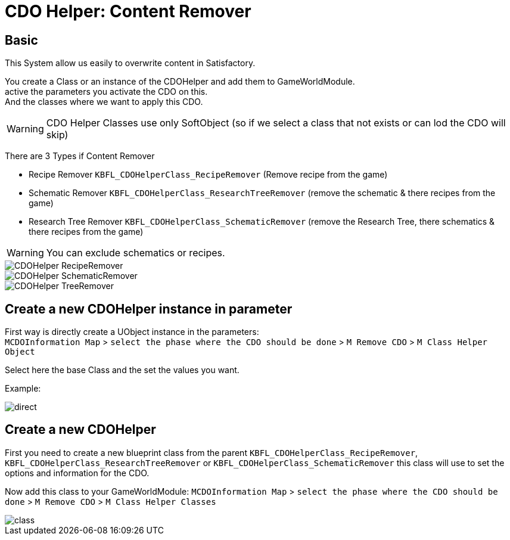 = CDO Helper: Content Remover

== Basic

This System allow us easily to overwrite content in Satisfactory.

You create a Class or an instance of the CDOHelper and add them to GameWorldModule. +
active the parameters you activate the CDO on this. +
And the classes where we want to apply this CDO.

[WARNING]
====
CDO Helper Classes use only SoftObject (so if we select a class that not exists or can lod the CDO will skip)
====

There are 3 Types if Content Remover

- Recipe Remover `KBFL_CDOHelperClass_RecipeRemover` (Remove recipe from the game)
- Schematic Remover `KBFL_CDOHelperClass_ResearchTreeRemover` (remove the schematic & there recipes from the game)
- Research Tree Remover `KBFL_CDOHelperClass_SchematicRemover` (remove the Research Tree, there schematics & there recipes from the game)

[WARNING]
====
You can exclude schematics or recipes.
====

image::https://raw.githubusercontent.com/Kyri123/KMods-Docs/master/docs/Images/GameWorldModule/CDO/CDOHelper_RecipeRemover.png[]
image::https://raw.githubusercontent.com/Kyri123/KMods-Docs/master/docs/Images/GameWorldModule/CDO/CDOHelper_SchematicRemover.png[]
image::https://raw.githubusercontent.com/Kyri123/KMods-Docs/master/docs/Images/GameWorldModule/CDO/CDOHelper_TreeRemover.png[]



== Create a new CDOHelper instance in parameter

First way is directly create a UObject instance in the parameters: +
`MCDOInformation Map` > `select the phase where the CDO should be done` > `M Remove CDO` > `M Class Helper Object`

Select here the base Class and the set the values you want.


Example:

image::https://raw.githubusercontent.com/Kyri123/KMods-Docs/master/docs/Images/GameWorldModule/CDO/direct.png[]

== Create a new CDOHelper

First you need to create a new blueprint class from the parent `KBFL_CDOHelperClass_RecipeRemover`, `KBFL_CDOHelperClass_ResearchTreeRemover` or `KBFL_CDOHelperClass_SchematicRemover` this class will use to set the options and information for the CDO.

Now add this class to your GameWorldModule: `MCDOInformation Map` > `select the phase where the CDO should be done` > `M Remove CDO` > `M Class Helper Classes`

image::https://raw.githubusercontent.com/Kyri123/KMods-Docs/master/docs/Images/GameWorldModule/CDO/class.png[]